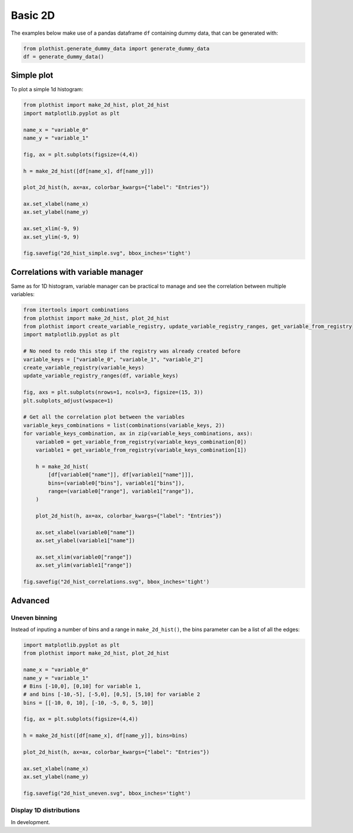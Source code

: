 .. _basics-2d_hist-label:

========
Basic 2D
========

The examples below make use of a pandas dataframe ``df`` containing dummy data, that can be generated with:

.. code-block:: python

    from plothist.generate_dummy_data import generate_dummy_data
    df = generate_dummy_data()


Simple plot
===========

To plot a simple 1d histogram:

.. code-block:: python

    from plothist import make_2d_hist, plot_2d_hist
    import matplotlib.pyplot as plt

    name_x = "variable_0"
    name_y = "variable_1"

    fig, ax = plt.subplots(figsize=(4,4))

    h = make_2d_hist([df[name_x], df[name_y]])

    plot_2d_hist(h, ax=ax, colorbar_kwargs={"label": "Entries"})

    ax.set_xlabel(name_x)
    ax.set_ylabel(name_y)

    ax.set_xlim(-9, 9)
    ax.set_ylim(-9, 9)

    fig.savefig("2d_hist_simple.svg", bbox_inches='tight')

.. image:: ../img/2d_hist_simple.svg
   :alt: Simple 2d hist
   :width: 500


Correlations with variable manager
==================================

Same as for 1D histogram, variable manager can be practical to manage and see the correlation between multiple variables:

.. code-block:: python

    from itertools import combinations
    from plothist import make_2d_hist, plot_2d_hist
    from plothist import create_variable_registry, update_variable_registry_ranges, get_variable_from_registry
    import matplotlib.pyplot as plt

    # No need to redo this step if the registry was already created before
    variable_keys = ["variable_0", "variable_1", "variable_2"]
    create_variable_registry(variable_keys)
    update_variable_registry_ranges(df, variable_keys)

    fig, axs = plt.subplots(nrows=1, ncols=3, figsize=(15, 3))
    plt.subplots_adjust(wspace=1)

    # Get all the correlation plot between the variables
    variable_keys_combinations = list(combinations(variable_keys, 2))
    for variable_keys_combination, ax in zip(variable_keys_combinations, axs):
        variable0 = get_variable_from_registry(variable_keys_combination[0])
        variable1 = get_variable_from_registry(variable_keys_combination[1])

        h = make_2d_hist(
            [df[variable0["name"]], df[variable1["name"]]],
            bins=(variable0["bins"], variable1["bins"]),
            range=(variable0["range"], variable1["range"]),
        )

        plot_2d_hist(h, ax=ax, colorbar_kwargs={"label": "Entries"})

        ax.set_xlabel(variable0["name"])
        ax.set_ylabel(variable1["name"])

        ax.set_xlim(variable0["range"])
        ax.set_ylim(variable1["range"])

    fig.savefig("2d_hist_correlations.svg", bbox_inches='tight')

.. image:: ../img/2d_hist_correlations.svg
   :alt: Simple 2d hist
   :width: 1500


Advanced
========


Uneven binning
------------

Instead of inputing a number of bins and a range in ``make_2d_hist()``, the bins parameter can be a list of all the edges:

.. code-block:: python

    import matplotlib.pyplot as plt
    from plothist import make_2d_hist, plot_2d_hist

    name_x = "variable_0"
    name_y = "variable_1"
    # Bins [-10,0], [0,10] for variable 1,
    # and bins [-10,-5], [-5,0], [0,5], [5,10] for variable 2
    bins = [[-10, 0, 10], [-10, -5, 0, 5, 10]]

    fig, ax = plt.subplots(figsize=(4,4))

    h = make_2d_hist([df[name_x], df[name_y]], bins=bins)

    plot_2d_hist(h, ax=ax, colorbar_kwargs={"label": "Entries"})

    ax.set_xlabel(name_x)
    ax.set_ylabel(name_y)

    fig.savefig("2d_hist_uneven.svg", bbox_inches='tight')


.. image:: ../img/2d_hist_uneven.svg
   :alt: 2d hist with uneven binning
   :width: 500



Display 1D distributions
------------------------

In development.